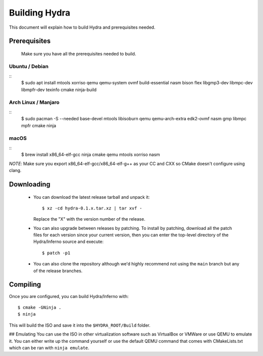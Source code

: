 Building Hydra
==============
This document will explain how to build Hydra and prerequisites needed.

Prerequisites
-------------
    Make sure you have all the prerequisites needed to build.

Ubuntu / Debian
^^^^^^^^^^^^^^^
::
    $ sudo apt install mtools xorriso qemu qemu-system ovmf build-essential nasm bison flex libgmp3-dev libmpc-dev libmpfr-dev texinfo cmake ninja-build

Arch Linux / Manjaro
^^^^^^^^^^^^^^^^^^^^
::
    $ sudo pacman -S --needed base-devel mtools libisoburn qemu qemu-arch-extra edk2-ovmf nasm gmp libmpc mpfr cmake ninja

macOS
^^^^^
::
    $ brew install x86_64-elf-gcc ninja cmake qemu mtools xorriso nasm

*NOTE*: Make sure you export x86_64-elf-gcc/x86_64-elf-g++ as your CC and CXX so CMake doesn't configure using clang.

Downloading
-----------
 - You can download the latest release tarball and unpack it:
   ::
        $ xz -cd hydra-0.1.x.tar.xz | tar xvf -
   
   Replace the "X" with the version number of the release.

 - You can also upgrade between releases by patching. To install
   by patching, download all the patch files for each version
   since your current version, then you can enter the top-level 
   directory of the Hydra/Inferno source and execute:
   ::
        $ patch -p1
   
 - You can also clone the repository although we'd highly
   recommend not using the ``main`` branch but any of the release
   branches.

Compiling
---------
Once you are configured, you can build Hydra/Inferno with:
::
   $ cmake -GNinja .
   $ ninja

This will build the ISO and save it into the ``$HYDRA_ROOT/Build`` folder.

## Emulating
You can use the ISO in other virtualization software such as VirtualBox or
VMWare or use QEMU to emulate it. You can either write up the command
yourself or use the default QEMU command that comes with CMakeLists.txt
which can be ran with ``ninja emulate``.

